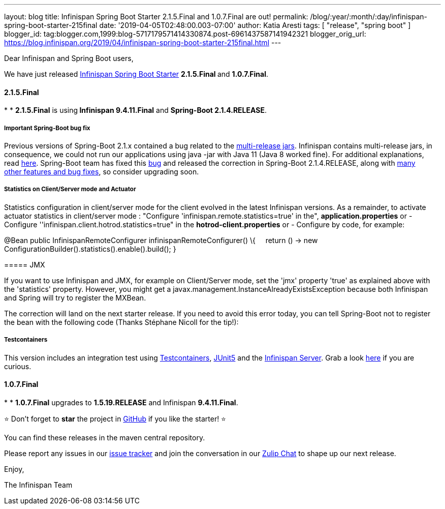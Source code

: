 ---
layout: blog
title: Infinispan Spring Boot Starter 2.1.5.Final and 1.0.7.Final are out!
permalink: /blog/:year/:month/:day/infinispan-spring-boot-starter-215final
date: '2019-04-05T02:48:00.003-07:00'
author: Katia Aresti
tags: [ "release", "spring boot" ]
blogger_id: tag:blogger.com,1999:blog-5717179571414330874.post-6961437587141942321
blogger_orig_url: https://blog.infinispan.org/2019/04/infinispan-spring-boot-starter-215final.html
---

Dear Infinispan and Spring Boot users,

We have just
released https://github.com/infinispan/infinispan-spring-boot[Infinispan
Spring Boot Starter] **2.1.5.Final **and *1.0.7.Final*.


==== *2.1.5.Final*

*
* **2.1.5.Final** is using** Infinispan 9.4.11.Final** and **Spring-Boot
2.1.4.RELEASE**.

===== *Important Spring-Boot bug fix*

Previous versions of Spring-Boot 2.1.x contained a bug related to the
https://openjdk.java.net/jeps/238[multi-release jars]. Infinispan
contains multi-release jars, in consequence, we could not run our
applications using java -jar with Java 11 (Java 8 worked fine). For
additional explanations, read
https://stackoverflow.com/questions/54635814/why-does-infinispan-fail-with-noclassdeffounderror-on-spring-boot-java-11[here].
Spring-Boot team has fixed
this https://github.com/spring-projects/spring-boot/issues/15981[bug] and
released the correction in Spring-Boot 2.1.4.RELEASE, along with
https://github.com/spring-projects/spring-boot/releases/tag/v2.1.4.RELEASE[many
other features and bug fixes], so consider upgrading soon.

===== *Statistics on Client/Server mode and Actuator*

Statistics configuration in client/server mode for the client evolved in
the latest Infinispan versions. As a remainder, to activate actuator
statistics in client/server mode :
"Configure 'infinispan.remote.statistics=true' in the",
*application.properties*
[.underline]#or#
- Configure ''infinispan.client.hotrod.statistics=true" in the
*hotrod-client.properties*
[.underline]#or#
- Configure by code, for example:

@Bean
public InfinispanRemoteConfigurer infinispanRemoteConfigurer() \{
    return () -> new
ConfigurationBuilder().statistics().enable().build();
}

===== 

===== JMX

If you want to use Infinispan and JMX, for example on Client/Server
mode, set the 'jmx' property 'true' as explained above with the
'statistics' property. However, you might get
a javax.management.InstanceAlreadyExistsException because both
Infinispan and Spring will try to register the MXBean.

The correction will land on the next starter release. If you need to
avoid this error today, you can tell Spring-Boot not to register the
bean with the following code (Thanks Stéphane Nicoll for the tip!):




===== 

===== Testcontainers

This version includes an integration test using
https://testcontainers.org/[Testcontainers],
https://junit.org/junit5/[JUnit5] and the
https://hub.docker.com/r/jboss/infinispan-server[Infinispan Server].
Grab a look
https://github.com/infinispan/infinispan-spring-boot/blob/90e79a81dd32a6c9462e76bfdfb175e2c751b3f0/infinispan-spring-boot-starter-remote/src/test/java/test/org/infinispan/spring/starter/remote/actuator/RemoteCacheMetricBinderTest.java[here] if
you are curious.



==== *1.0.7.Final*

*
* *1.0.7.Final* upgrades to *1.5.19.RELEASE* and Infinispan
*9.4.11.Final*.


⭐ Don't forget to *star* the project in
https://github.com/infinispan/infinispan-spring-boot[GitHub] if you like
the starter! ⭐



You can find these releases in the maven central repository.

Please report any issues in
our https://issues.jboss.org/projects/ISPN[issue tracker] and join the
conversation in our https://infinispan.zulipchat.com/[Zulip Chat] to
shape up our next release.

Enjoy,

The Infinispan Team
